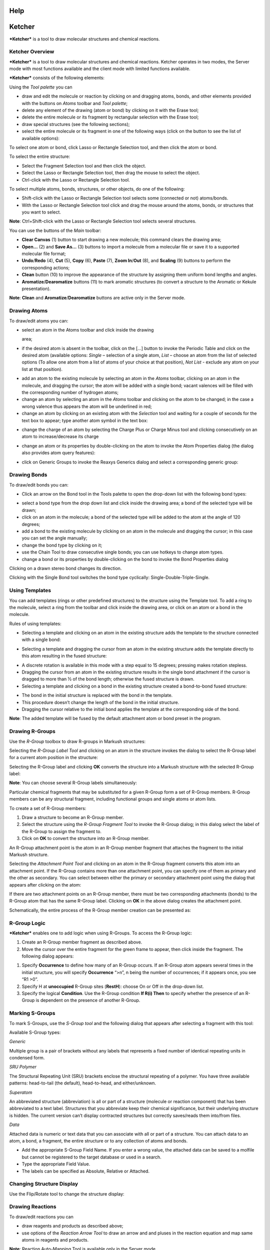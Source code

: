 Help
====

Ketcher
=======

***Ketcher*** is a tool to draw molecular structures and chemical
reactions.

Ketcher Overview
----------------

***Ketcher*** is a tool to draw molecular structures and chemical
reactions. Ketcher operates in two modes, the Server mode with most
functions available and the client mode with limited functions
available.

***Ketcher*** consists of the following elements:

|Ketcher elements| Using the *Tool palette* you can

-  draw and edit the molecule or reaction by clicking on and dragging
   atoms, bonds, and other elements provided with the buttons on *Atoms*
   toolbar and *Tool palette*;
-  delete any element of the drawing (atom or bond) by clicking on it
   with the Erase tool;
-  delete the entire molecule or its fragment by rectangular selection
   with the Erase tool;
-  draw special structures (see the following sections);
-  select the entire molecule or its fragment in one of the following
   ways (click on the button to see the list of available options):

|image1|

To select one atom or bond, click Lasso or Rectangle Selection tool, and
then click the atom or bond.

To select the entire structure:

-  Select the Fragment Selection tool and then click the object.
-  Select the Lasso or Rectangle Selection tool, then drag the mouse to
   select the object.
-  Ctrl-click with the Lasso or Rectangle Selection tool.

To select multiple atoms, bonds, structures, or other objects, do one of
the following:

-  Shift-click with the Lasso or Rectangle Selection tool selects some
   (connected or not) atoms/bonds.
-  With the Lasso or Rectangle Selection tool click and drag the mouse
   around the atoms, bonds, or structures that you want to select.

**Note**: Ctrl+Shift-click with the Lasso or Rectangle Selection tool
selects several structures.

You can use the buttons of the *Main* toolbar: |image2|

-  **Clear Canvas** (1) button to start drawing a new molecule; this
   command clears the drawing area;
-  **Open…** (2) and **Save As…** (3) buttons to import a molecule from
   a molecular file or save it to a supported molecular file format;
-  **Undo**/**Redo** (4), **Cut** (5), **Copy** (6), **Paste** (7),
   **Zoom In**/**Out** (8), and **Scaling** (9) buttons to perform the
   corresponding actions;
-  **Clean** button (10) to improve the appearance of the structure by
   assigning them uniform bond lengths and angles.
-  **Aromatize**/**Dearomatize** buttons (11) to mark aromatic
   structures (to convert a structure to the Aromatic or Kekule
   presentation).

**Note**: **Clean** and **Aromatize**/**Dearomatize** buttons are active
only in the Server mode.

Drawing Atoms
-------------

To draw/edit atoms you can:

-  | select an atom in the Atoms toolbar and click inside the drawing
   area;

-  if the desired atom is absent in the toolbar, click on the […] button
   to invoke the Periodic Table and click on the desired atom (available
   options: *Single* – selection of a single atom, *List* – choose an
   atom from the list of selected options (To allow one atom from a list
   of atoms of your choice at that position), *Not List* - exclude any
   atom on your list at that position).

|image3|

-  add an atom to the existing molecule by selecting an atom in the
   *Atoms* toolbar, clicking on an atom in the molecule, and dragging
   the cursor; the atom will be added with a single bond; vacant
   valences will be filled with the corresponding number of hydrogen
   atoms;
-  change an atom by selecting an atom in the *Atoms* toolbar and
   clicking on the atom to be changed; in the case a wrong valence thus
   appears the atom will be underlined in red;
-  change an atom by clicking on an existing atom with the *Selection*
   tool and waiting for a couple of seconds for the text box to appear;
   type another atom symbol in the text box:

|image4|

-  change the charge of an atom by selecting the Charge Plus or Charge
   Minus tool and clicking consecutively on an atom to increase/decrease
   its charge

|image5|

-  change an atom or its properties by double-clicking on the atom to
   invoke the Atom Properties dialog (the dialog also provides atom
   query features):

|image6|

-  click on Generic Groups to invoke the Reaxys Generics dialog and
   select a corresponding generic group:

|image7|

Drawing Bonds
-------------

To draw/edit bonds you can:

-  Click an arrow on the Bond tool in the Tools palette to open the
   drop-down list with the following bond types:

|image8|

-  select a bond type from the drop down list and click inside the
   drawing area; a bond of the selected type will be drawn;
-  click on an atom in the molecule; a bond of the selected type will be
   added to the atom at the angle of 120 degrees;
-  add a bond to the existing molecule by clicking on an atom in the
   molecule and dragging the cursor; in this case you can set the angle
   manually;
-  change the bond type by clicking on it;
-  use the Chain Tool |image9| to draw consecutive single bonds; you can
   use hotkeys to change atom types.
-  change a bond or its properties by double-clicking on the bond to
   invoke the Bond Properties dialog

|image10|

Clicking on a drawn stereo bond changes its direction.

Clicking with the Single Bond tool switches the bond type cyclically:
Single-Double-Triple-Single.

Using Templates
---------------

You can add templates (rings or other predefined structures) to the
structure using the Template tool. To add a ring to the molecule, select
a ring from the toolbar and click inside the drawing area, or click on
an atom or a bond in the molecule.

|image11|

Rules of using templates:

-  Selecting a template and clicking on an atom in the existing
   structure adds the template to the structure connected with a single
   bond:

|image12|

-  Selecting a template and dragging the cursor from an atom in the
   existing structure adds the template directly to this atom resulting
   in the fused structure:

|image13|

-  A discrete rotation is available in this mode with a step equal to 15
   degrees; pressing makes rotation stepless.
-  Dragging the cursor from an atom in the existing structure results in
   the single bond attachment if the cursor is dragged to more than ½ of
   the bond length; otherwise the fused structure is drawn.
-  Selecting a template and clicking on a bond in the existing structure
   created a bond-to-bond fused structure:

|image14|

-  The bond in the initial structure is replaced with the bond in the
   template.
-  This procedure doesn’t change the length of the bond in the initial
   structure.
-  Dragging the cursor relative to the initial bond applies the template
   at the corresponding side of the bond.

**Note**: The added template will be fused by the default attachment
atom or bond preset in the program.

Drawing R-Groups
----------------

Use the *R-Group* toolbox to draw R-groups in Markush structures:

|image15|

Selecting the *R-Group Label Tool* and clicking on an atom in the
structure invokes the dialog to select the R-Group label for a current
atom position in the structure:

|image16|

Selecting the R-Group label and clicking **OK** converts the structure
into a Markush structure with the selected R-Group label:

|image17|

**Note**: You can choose several R-Group labels simultaneously:

|image18|

Particular chemical fragments that may be substituted for a given
R-Group form a set of R-Group members. R-Group members can be any
structural fragment, including functional groups and single atoms or
atom lists.

To create a set of R-Group members:

#. Draw a structure to become an R-Group member.
#. Select the structure using the *R-Group Fragment Tool* to invoke the
   R-Group dialog; in this dialog select the label of the R-Group to
   assign the fragment to.
#. Click on **OK** to convert the structure into an R-Group member.

An R-Group attachment point is the atom in an R-Group member fragment
that attaches the fragment to the initial Markush structure.

Selecting the *Attachment Point Tool* and clicking on an atom in the
R-Group fragment converts this atom into an attachment point. If the
R-Group contains more than one attachment point, you can specify one of
them as primary and the other as secondary. You can select between
either the primary or secondary attachment point using the dialog that
appears after clicking on the atom:

|image19|

If there are two attachment points on an R-Group member, there must be
two corresponding attachments (bonds) to the R-Group atom that has the
same R-Group label. Clicking on **OK** in the above dialog creates the
attachment point.

Schematically, the entire process of the R-Group member creation can be
presented as:

|image20|

|image21|

R-Group Logic
-------------

***Ketcher*** enables one to add logic when using R-Groups. To access
the R-Group logic:

#. Create an R-Group member fragment as described above.

#. Move the cursor over the entire fragment for the green frame to
   appear, then click inside the fragment. The following dialog appears:

|image22|

#. Specify **Occurrence** to define how many of an R-Group occurs. If an
   R-Group atom appears several times in the initial structure, you will
   specify **Occurrence** “>n”, n being the number of occurrences; if it
   appears once, you see “R1 >0”.

#. Specify H at **unoccupied** R-Group sites (**RestH**): choose On or
   Off in the drop-down list.

#. Specify the logical **Condition**. Use the R-Group condition **If
   R(i) Then** to specify whether the presence of an R-Group is
   dependent on the presence of another R-Group.

Marking S-Groups
----------------

To mark S-Groups, use the *S-Group tool* |image23| and the following
dialog that appears after selecting a fragment with this tool:

|image24|

Available S-Group types:

*Generic*

Multiple group is a pair of brackets without any labels that represents
a fixed number of identical repeating units in condensed form.

*SRU Polymer*

The Structural Repeating Unit (SRU) brackets enclose the structural
repeating of a polymer. You have three available patterns: head-to-tail
(the default), head-to-head, and either/unknown.

*Superatom*

An abbreviated structure (abbreviation) is all or part of a structure
(molecule or reaction component) that has been abbreviated to a text
label. Structures that you abbreviate keep their chemical significance,
but their underlying structure is hidden. The current version can’t
display contracted structures but correctly saves/reads them into/from
files.

*Data*

Attached data is numeric or text data that you can associate with all or
part of a structure. You can attach data to an atom, a bond, a fragment,
the entire structure or to any collection of atoms and bonds.

|image25|

-  Add the appropriate S-Group Field Name. If you enter a wrong value,
   the attached data can be saved to a molfile but cannot be registered
   to the target database or used in a search.
-  Type the appropriate Field Value.
-  The labels can be specified as Absolute, Relative or Attached.

Changing Structure Display
--------------------------

Use the Flip/Rotate tool |image26| to change the structure display:

|image27|

Drawing Reactions
-----------------

To draw/edit reactions you can

-  draw reagents and products as described above;
-  use options of the *Reaction Arrow Tool* to draw an arrow and and
   pluses in the reaction equation and map same atoms in reagents and
   products.

|image28|

**Note**: Reaction Auto-Mapping Tool is available only in the Server
mode.

Working with Files
------------------

Ketcher supports the following molecular formats that can be entered
either manually or from files:

-  MDL Molfile or RXN file;
-  Daylight SMILES (Server mode only);
-  InChi string (Server mode only).

You can use the **Open…** and **Save As…** buttons of the *Main* toolbar
to import a molecule from a molecular file or save it to a supported
molecular file format. The *Open File* dialog enables one to either
browse for a file (Server mode) or manually input, e.g., the Molfile
ctable for the molecule to be imported:

|image29|

The *Save File* dialog enables one to save the molecular file:

|image30|

**Note**: In the standalone version only mol/rxn are supported for Open
and mol/SMILES for Save.

Hotkeys
-------

You can use keyboard hotkeys for some features/commands of the Editor.
To display the hotkeys just place the cursor over a toolbar button. If a
hotkey is available for the button, it will appear in brackets after the
description of the button.

+--------------------------------------+--------------------------------------+
| **Key**                              | **Action**                           |
+--------------------------------------+--------------------------------------+
| **Esc**                              | Switching between the                |
|                                      | Lasso/Rectangle/Fragment Selection   |
|                                      | tools                                |
+--------------------------------------+--------------------------------------+
| **0**                                | Draw Any bond.                       |
+--------------------------------------+--------------------------------------+
| **1**                                | Single / Single Up / Single Down /   |
|                                      | Single Up/Down bond. Consecutive     |
|                                      | pressing switches between these      |
|                                      | types.                               |
+--------------------------------------+--------------------------------------+
| **2**                                | Double / Double Cis/Trans bond       |
+--------------------------------------+--------------------------------------+
| **3**                                | Draw a triple bond.                  |
+--------------------------------------+--------------------------------------+
| **4**                                | Draw an aromatic bond.               |
+--------------------------------------+--------------------------------------+
| **R**                                | Creates an R-Group label. Use        |
|                                      | <Shift>+R to change the R-Group      |
|                                      | label type (R-Group Label            |
|                                      | Tool/R-Group Fragment                |
|                                      | Tool/Attachment Point Tool).         |
+--------------------------------------+--------------------------------------+
| **A**                                | Draw any atom                        |
+--------------------------------------+--------------------------------------+
| **H**                                | Draw a hydrogen                      |
+--------------------------------------+--------------------------------------+
| **C**                                | Draw a carbon                        |
+--------------------------------------+--------------------------------------+
| **N**                                | Draw a nitrogen                      |
+--------------------------------------+--------------------------------------+
| **O**                                | Draw an oxygen                       |
+--------------------------------------+--------------------------------------+
| **S**                                | Draw a sulfur                        |
+--------------------------------------+--------------------------------------+
| **F**                                | Draw a fluorine                      |
+--------------------------------------+--------------------------------------+
| **P**                                | Draw a phosphorus                    |
+--------------------------------------+--------------------------------------+
| **Shift+C **                         | Draw a chlorine                      |
+--------------------------------------+--------------------------------------+
| **Shift+B **                         | Draw a bromine                       |
+--------------------------------------+--------------------------------------+
| **I**                                | Draw an iodine                       |
+--------------------------------------+--------------------------------------+
| **T**                                | Drawing templates. Consecutive       |
|                                      | pressing switches between different  |
|                                      | templates.                           |
+--------------------------------------+--------------------------------------+
| **5**                                | Charge Plus/Charge Minus.            |
+--------------------------------------+--------------------------------------+
| **Ctrl+G**                           | S-Group tool                         |
+--------------------------------------+--------------------------------------+
| **Ctrl+N**                           | Clear canvas                         |
+--------------------------------------+--------------------------------------+
| **Ctrl+O**                           | Open                                 |
+--------------------------------------+--------------------------------------+
| **Ctrl+S**                           | Save As                              |
+--------------------------------------+--------------------------------------+
| **Ctrl+Z**                           | Undo                                 |
+--------------------------------------+--------------------------------------+
| **Ctrl+Y**                           | Redo                                 |
+--------------------------------------+--------------------------------------+
| **Ctrl+X**                           | Cut                                  |
+--------------------------------------+--------------------------------------+
| **Ctrl+C**                           | Copy                                 |
+--------------------------------------+--------------------------------------+
| **Ctrl+V**                           | Paste                                |
+--------------------------------------+--------------------------------------+
| **+**                                | Zoom In                              |
+--------------------------------------+--------------------------------------+
| **-**                                | Zoom Out                             |
+--------------------------------------+--------------------------------------+
| **Delete**                           | Delete the selected objects          |
+--------------------------------------+--------------------------------------+
| **Ctrl+L**                           | Clean Up                             |
+--------------------------------------+--------------------------------------+

.. |Ketcher elements| image:: TODO:./main.png
.. |image1| image:: TODO:./selection.png
.. |image2| image:: TODO:./toolbar.png
.. |image3| image:: TODO:./periodic.png
.. |image4| image:: TODO:./ChangeAtom.png
.. |image5| image:: TODO:./ions.png
.. |image6| image:: TODO:./AtomProperties.png
.. |image7| image:: TODO:./Reaxys.png
.. |image8| image:: TODO:./bond.png
.. |image9| image:: TODO:./chain.png
.. |image10| image:: TODO:./BondProperties.png
.. |image11| image:: TODO:./Rings.png
.. |image12| image:: TODO:./fusion1.png
.. |image13| image:: TODO:./fusion2.png
.. |image14| image:: TODO:./fusion3.png
.. |image15| image:: TODO:./RGroupMenu.png
.. |image16| image:: TODO:./RGroup.png
.. |image17| image:: TODO:./RGroupLabel1.png
.. |image18| image:: TODO:./RGroupLabel2.png
.. |image19| image:: TODO:./AttachmentPoint.png
.. |image20| image:: TODO:./scheme1.png
.. |image21| image:: TODO:./scheme2.png
.. |image22| image:: TODO:./RGroupLogic.png
.. |image23| image:: TODO:./SGroup.png
.. |image24| image:: TODO:./SGroupProperties.png
.. |image25| image:: TODO:./Data.png
.. |image26| image:: TODO:./FlipRotate.png
.. |image27| image:: TODO:./Display.png
.. |image28| image:: TODO:./Reaction.png
.. |image29| image:: TODO:./OpenFile.png
.. |image30| image:: TODO:./SaveFile.png
